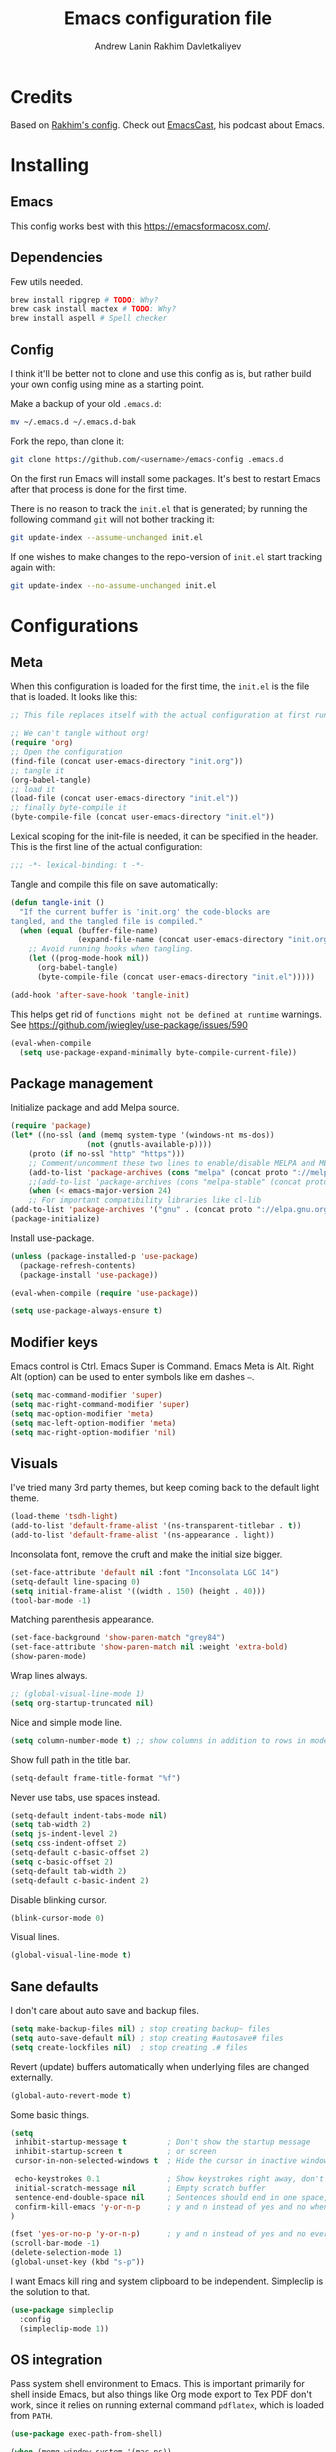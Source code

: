#+TITLE: Emacs configuration file
#+AUTHOR: Andrew Lanin
#+AUTHOR: Rakhim Davletkaliyev
#+BABEL: :cache yes
#+PROPERTY: header-args :tangle yes
#+STARTUP: overview

* Credits
Based on [[https://github.com/freetonik/emacs-dotfiles][Rakhim's config]]. Check out [[https://github.com/freetonik/emacscast][EmacsCast]], his podcast about Emacs.

* Installing

** Emacs

This config works best with this [[https://emacsformacosx.com/][https://emacsformacosx.com/]].

** Dependencies

Few utils needed.

#+BEGIN_SRC sh :tangle no
brew install ripgrep # TODO: Why?
brew cask install mactex # TODO: Why?
brew install aspell # Spell checker
#+END_SRC

** Config

I think it'll be better not to clone and use this config as is, but rather build your own config using mine as a starting point.

Make a backup of your old =.emacs.d=:

#+BEGIN_SRC sh :tangle no
mv ~/.emacs.d ~/.emacs.d-bak
#+END_SRC

Fork the repo, than clone it:

#+BEGIN_SRC sh :tangle no
git clone https://github.com/<username>/emacs-config .emacs.d
#+END_SRC

On the first run Emacs will install some packages. It's best to restart Emacs after that process is done for the first time.

There is no reason to track the =init.el= that is generated; by running the following command =git= will not bother tracking it:

#+BEGIN_SRC sh :tangle no
git update-index --assume-unchanged init.el
#+END_SRC

If one wishes to make changes to the repo-version of =init.el= start tracking again with:

#+BEGIN_SRC sh :tangle no
git update-index --no-assume-unchanged init.el
#+END_SRC

* Configurations

** Meta

When this configuration is loaded for the first time, the =init.el= is the file that is loaded. It looks like this:

#+BEGIN_SRC emacs-lisp :tangle no
;; This file replaces itself with the actual configuration at first run.

;; We can't tangle without org!
(require 'org)
;; Open the configuration
(find-file (concat user-emacs-directory "init.org"))
;; tangle it
(org-babel-tangle)
;; load it
(load-file (concat user-emacs-directory "init.el"))
;; finally byte-compile it
(byte-compile-file (concat user-emacs-directory "init.el"))
#+END_SRC

Lexical scoping for the init-file is needed, it can be specified in the header. This is the first line of the actual configuration:

#+BEGIN_SRC emacs-lisp
;;; -*- lexical-binding: t -*-
#+END_SRC

Tangle and compile this file on save automatically:

#+BEGIN_SRC emacs-lisp
(defun tangle-init ()
  "If the current buffer is 'init.org' the code-blocks are
tangled, and the tangled file is compiled."
  (when (equal (buffer-file-name)
               (expand-file-name (concat user-emacs-directory "init.org")))
    ;; Avoid running hooks when tangling.
    (let ((prog-mode-hook nil))
      (org-babel-tangle)
      (byte-compile-file (concat user-emacs-directory "init.el")))))

(add-hook 'after-save-hook 'tangle-init)
#+END_SRC

This helps get rid of =functions might not be defined at runtime= warnings. See https://github.com/jwiegley/use-package/issues/590

#+BEGIN_SRC emacs-lisp
(eval-when-compile
  (setq use-package-expand-minimally byte-compile-current-file))
#+END_SRC

** Package management

Initialize package and add Melpa source.

#+BEGIN_SRC emacs-lisp
(require 'package)
(let* ((no-ssl (and (memq system-type '(windows-nt ms-dos))
                 (not (gnutls-available-p))))
    (proto (if no-ssl "http" "https")))
    ;; Comment/uncomment these two lines to enable/disable MELPA and MELPA Stable as desired
    (add-to-list 'package-archives (cons "melpa" (concat proto "://melpa.org/packages/")) t)
    ;;(add-to-list 'package-archives (cons "melpa-stable" (concat proto "://stable.melpa.org/packages/")) t)
    (when (< emacs-major-version 24)
    ;; For important compatibility libraries like cl-lib
(add-to-list 'package-archives '("gnu" . (concat proto "://elpa.gnu.org/packages/")))))
(package-initialize)
#+END_SRC

Install use-package.

#+BEGIN_SRC emacs-lisp
(unless (package-installed-p 'use-package)
  (package-refresh-contents)
  (package-install 'use-package))

(eval-when-compile (require 'use-package))

(setq use-package-always-ensure t)
#+END_SRC

** Modifier keys

Emacs control is Ctrl. Emacs Super is Command. Emacs Meta is Alt.
Right Alt (option) can be used to enter symbols like em dashes =—=.

#+BEGIN_SRC emacs-lisp
(setq mac-command-modifier 'super)
(setq mac-right-command-modifier 'super)
(setq mac-option-modifier 'meta)
(setq mac-left-option-modifier 'meta)
(setq mac-right-option-modifier 'nil)
#+END_SRC

** Visuals

I've tried many 3rd party themes, but keep coming back to the default light theme.

#+BEGIN_SRC emacs-lisp
(load-theme 'tsdh-light)
(add-to-list 'default-frame-alist '(ns-transparent-titlebar . t))
(add-to-list 'default-frame-alist '(ns-appearance . light))
#+END_SRC

Inconsolata font, remove the cruft and make the initial size bigger.

#+BEGIN_SRC emacs-lisp
(set-face-attribute 'default nil :font "Inconsolata LGC 14")
(setq-default line-spacing 0)
(setq initial-frame-alist '((width . 150) (height . 40)))
(tool-bar-mode -1)
#+END_SRC

Matching parenthesis appearance.

#+BEGIN_SRC emacs-lisp
(set-face-background 'show-paren-match "grey84")
(set-face-attribute 'show-paren-match nil :weight 'extra-bold)
(show-paren-mode)
#+END_SRC

Wrap lines always.

#+BEGIN_SRC emacs-lisp
;; (global-visual-line-mode 1)
(setq org-startup-truncated nil)
#+END_SRC

Nice and simple mode line.

#+BEGIN_SRC emacs-lisp
(setq column-number-mode t) ;; show columns in addition to rows in mode line
#+END_SRC

Show full path in the title bar.

#+BEGIN_SRC emacs-lisp
(setq-default frame-title-format "%f")
#+END_SRC

Never use tabs, use spaces instead.

#+BEGIN_SRC emacs-lisp
(setq-default indent-tabs-mode nil)
(setq tab-width 2)
(setq js-indent-level 2)
(setq css-indent-offset 2)
(setq-default c-basic-offset 2)
(setq c-basic-offset 2)
(setq-default tab-width 2)
(setq-default c-basic-indent 2)
#+END_SRC

Disable blinking cursor.

#+BEGIN_SRC emacs-lisp
(blink-cursor-mode 0)
#+END_SRC

Visual lines.

#+BEGIN_SRC emacs-lisp
(global-visual-line-mode t)
#+END_SRC

** Sane defaults

I don't care about auto save and backup files.

#+BEGIN_SRC emacs-lisp
(setq make-backup-files nil) ; stop creating backup~ files
(setq auto-save-default nil) ; stop creating #autosave# files
(setq create-lockfiles nil)  ; stop creating .# files
#+END_SRC

Revert (update) buffers automatically when underlying files are changed externally.

#+BEGIN_SRC emacs-lisp
(global-auto-revert-mode t)
#+END_SRC

Some basic things.

#+BEGIN_SRC emacs-lisp
(setq
 inhibit-startup-message t         ; Don't show the startup message
 inhibit-startup-screen t          ; or screen
 cursor-in-non-selected-windows t  ; Hide the cursor in inactive windows

 echo-keystrokes 0.1               ; Show keystrokes right away, don't show the message in the scratch buffer
 initial-scratch-message nil       ; Empty scratch buffer
 sentence-end-double-space nil     ; Sentences should end in one space, come on!
 confirm-kill-emacs 'y-or-n-p      ; y and n instead of yes and no when quitting
)

(fset 'yes-or-no-p 'y-or-n-p)      ; y and n instead of yes and no everywhere else
(scroll-bar-mode -1)
(delete-selection-mode 1)
(global-unset-key (kbd "s-p"))
#+END_SRC

I want Emacs kill ring and system clipboard to be independent. Simpleclip is the solution to that.

#+BEGIN_SRC emacs-lisp
(use-package simpleclip
  :config
  (simpleclip-mode 1))
#+END_SRC

** OS integration

Pass system shell environment to Emacs. This is important primarily for shell inside Emacs, but also things like Org mode export to Tex PDF don't work, since it relies on running external command =pdflatex=, which is loaded from =PATH=.

#+BEGIN_SRC emacs-lisp
(use-package exec-path-from-shell)

(when (memq window-system '(mac ns))
  (exec-path-from-shell-initialize))
#+END_SRC

A nice little real terminal in a popup.

#+BEGIN_SRC emacs-lisp
(use-package shell-pop)
#+END_SRC

** Navigation and editing

Kill line with =s-Backspace=, which is =Cmd-Backspace=. Note that thanks to Simpleclip, killing doesn't rewrite the system clipboard. Kill one word by =Alt-Backspace=. Also, kill forward word with =Alt-Shift-Backspace=, since =Alt-Backspace= is kill word backwards.

#+BEGIN_SRC emacs-lisp
(global-set-key (kbd "s-<backspace>") 'kill-whole-line)
(global-set-key (kbd "M-S-<backspace>") 'kill-word)
#+END_SRC

Use =super= (which is =Cmd=) for movement and selection just like in macOS.

#+BEGIN_SRC emacs-lisp
(global-set-key (kbd "s-<right>") 'end-of-visual-line)
(global-set-key (kbd "s-<left>") (kbd "M-m"))
(global-set-key (kbd "S-s-<left>") (kbd "M-S-m"))

(global-set-key (kbd "s-<up>") 'beginning-of-buffer)
(global-set-key (kbd "s-<down>") 'end-of-buffer)

(global-set-key (kbd "s-l") 'goto-line)
#+END_SRC

Basic things you should expect from macOS.

#+BEGIN_SRC emacs-lisp
(global-set-key (kbd "s-a") 'mark-whole-buffer)       ;; select all
(global-set-key (kbd "s-s") 'save-buffer)             ;; save
(global-set-key (kbd "s-S") 'write-file)              ;; save as
(global-set-key (kbd "s-q") 'save-buffers-kill-emacs) ;; quit
(global-set-key (kbd "s-z") 'undo)                    ;; undo
#+END_SRC

Avy for fast navigation.

#+BEGIN_SRC emacs-lisp
(use-package avy
  :config
  (global-set-key (kbd "s-;") 'avy-goto-char-timer))
#+END_SRC

Go back to previous mark (position) within buffer and go back (forward?).

#+BEGIN_SRC emacs-lisp
(defun my-pop-local-mark-ring ()
  (interactive)
  (set-mark-command t))

(defun unpop-to-mark-command ()
  "Unpop off mark ring. Does nothing if mark ring is empty."
  (interactive)
      (when mark-ring
        (setq mark-ring (cons (copy-marker (mark-marker)) mark-ring))
        (set-marker (mark-marker) (car (last mark-ring)) (current-buffer))
        (when (null (mark t)) (ding))
        (setq mark-ring (nbutlast mark-ring))
        (goto-char (marker-position (car (last mark-ring))))))

(global-set-key (kbd "s-,") 'my-pop-local-mark-ring)
(global-set-key (kbd "s-.") 'unpop-to-mark-command)
#+END_SRC

Since =Cmd+,= and =Cmd+.= move you back in forward in the current buffer, the same keys with =Shift= move you back and forward between open buffers.

#+BEGIN_SRC emacs-lisp
(global-set-key (kbd "s-<") 'previous-buffer)
(global-set-key (kbd "s->") 'next-buffer)
#+END_SRC

Go to other windows easily with one keystroke =s-something= instead of =C-x something=.

#+BEGIN_SRC emacs-lisp
(defun vsplit-last-buffer ()
  (interactive)
  (split-window-vertically)
  (other-window 1 nil)
  (switch-to-next-buffer))

(defun hsplit-last-buffer ()
  (interactive)
  (split-window-horizontally)
  (other-window 1 nil)
  (switch-to-next-buffer))

(global-set-key (kbd "s-w") (kbd "C-x 0")) ;; just like close tab in a web browser
(global-set-key (kbd "s-W") (kbd "C-x 1")) ;; close others with shift

(global-set-key (kbd "s-T") 'vsplit-last-buffer)
(global-set-key (kbd "s-t") 'hsplit-last-buffer)
#+END_SRC

Expand-region allows to gradually expand selection inside words, sentences, etc. =C-'= is bound to Org's =cycle through agenda files=, which I don't really use, so I unbind it here before assigning global shortcut for expansion.

#+BEGIN_SRC emacs-lisp
(use-package expand-region
  :config
  (global-set-key (kbd "s-'") 'er/expand-region)
  (global-set-key (kbd "s-\"") 'er/contract-region))

#+END_SRC

=Move-text= allows moving lines around with meta-up/down.

#+BEGIN_SRC emacs-lisp
(use-package move-text
  :config
  (move-text-default-bindings))
#+END_SRC

Smarter open-line by [[http://emacsredux.com/blog/2013/03/26/smarter-open-line/][bbatsov]]. Once again, I'm taking advantage of CMD and using it to quickly insert new lines above or below the current line, with correct indentation and stuff.

#+BEGIN_SRC emacs-lisp
(defun smart-open-line ()
  "Insert an empty line after the current line. Position the cursor at its beginning, according to the current mode."
  (interactive)
  (move-end-of-line nil)
  (newline-and-indent))

(defun smart-open-line-above ()
  "Insert an empty line above the current line. Position the cursor at it's beginning, according to the current mode."
  (interactive)
  (move-beginning-of-line nil)
  (newline-and-indent)
  (forward-line -1)
  (indent-according-to-mode))

(global-set-key (kbd "s-<return>") 'smart-open-line)
(global-set-key (kbd "s-S-<return>") 'smart-open-line-above)
#+END_SRC

Join lines whether you're in a region or not.

#+BEGIN_SRC emacs-lisp
(defun smart-join-line (beg end)
  "If in a region, join all the lines in it. If not, join the current line with the next line."
  (interactive "r")
  (if mark-active
      (join-region beg end)
      (top-join-line)))

(defun top-join-line ()
  "Join the current line with the next line."
  (interactive)
  (delete-indentation 1))

(defun join-region (beg end)
  "Join all the lines in the region."
  (interactive "r")
  (if mark-active
      (let ((beg (region-beginning))
            (end (copy-marker (region-end))))
        (goto-char beg)
        (while (< (point) end)
          (join-line 1)))))

(global-set-key (kbd "s-j") 'smart-join-line)
#+END_SRC

Upcase word and region using the same keys.

#+Begin_SRC emacs-lisp
(global-set-key (kbd "M-u") 'upcase-dwim)
(global-set-key (kbd "M-l") 'downcase-dwim)
#+END_SRC

Provide nice visual feedback for replace.

#+BEGIN_SRC emacs-lisp
(use-package visual-regexp
  :config
  (define-key global-map (kbd "s-r") 'vr/replace))
#+END_SRC

Delete trailing spaces and add new line in the end of a file on save.

#+BEGIN_SRC emacs-lisp
(add-hook 'before-save-hook 'delete-trailing-whitespace)
(setq require-final-newline t)
#+END_SRC

Multiple cusors are a must. Make <return> insert a newline; multiple-cursors-mode can still be disabled with C-g.

#+BEGIN_SRC emacs-lisp
(use-package multiple-cursors
  :config
  (setq mc/always-run-for-all 1)
  (global-set-key (kbd "s-d") 'mc/mark-next-like-this)
  (global-set-key (kbd "s-D") 'mc/mark-all-dwim)
  (define-key mc/keymap (kbd "<return>") nil))
#+END_SRC

Comment lines.

#+BEGIN_SRC emacs-lisp
(global-set-key (kbd "s-/") 'comment-line)
#+END_SRC

** Windows

I'm still not happy with the way new windows are spawned. For now, at least, let's make it so that new automatic windows are always created on the bottom, not on the side.

#+BEGIN_SRC emacs-lisp
(setq split-height-threshold 0)
(setq split-width-threshold nil)
#+END_SRC

Move between windows with Control-Command-Arrow and with =Cmd= just like in iTerm.

#+BEGIN_SRC emacs-lisp
(global-set-key (kbd "s-o") (kbd "C-x o"))

(use-package windmove
  :config
  (global-set-key (kbd "s-[")  'windmove-left)         ;; Cmd+[ go to left window
  (global-set-key (kbd "s-]")  'windmove-right)        ;; Cmd+] go to right window
  (global-set-key (kbd "s-{")  'windmove-up)           ;; Cmd+Shift+[ go to upper window
  (global-set-key (kbd "<s-}>")  'windmove-down))      ;; Ctrl+Shift+[ go to down window
#+END_SRC

Enable winner mode to quickly restore window configurations

#+BEGIN_SRC emacs-lisp
(winner-mode 1)
#+END_SRC

Shackle to make sure all windows are nicely positioned.

#+BEGIN_SRC emacs-lisp
(use-package shackle
  :init
  (setq shackle-default-alignment 'below
        shackle-default-size 0.4
        shackle-rules '((help-mode           :align below :select t)
                        (helpful-mode        :align below)
                        (compilation-mode    :select t   :size 0.25)
                        ("*compilation*"     :select nil :size 0.25)
                        ("*ag search*"       :select nil :size 0.25)
                        ("*Flycheck errors*" :select nil :size 0.25)
                        ("*Warnings*"        :select nil :size 0.25)
                        ("*Error*"           :select nil :size 0.25)
                        ("*Org Links*"       :select nil :size 0.1)
                        (magit-status-mode                :align bottom :size 0.5  :inhibit-window-quit t)
                        (magit-log-mode                   :same t                  :inhibit-window-quit t)
                        (magit-commit-mode                :ignore t)
                        (magit-diff-mode     :select nil  :align left   :size 0.5)
                        (git-commit-mode                  :same t)
                        (vc-annotate-mode                 :same t)
                        ))
  :config
  (shackle-mode 1))
#+END_SRC

** Edit indirect

Select any region and edit it in another buffer.

#+BEGIN_SRC emacs-lisp
(use-package edit-indirect)
#+END_SRC

** Ivy, Swiper and Counsel

#+BEGIN_SRC emacs-lisp
(use-package ivy
  :config
  (ivy-mode 1)
  (setq ivy-use-virtual-buffers t)
  (setq ivy-count-format "(%d/%d) ")
  (setq enable-recursive-minibuffers t)
  (setq ivy-initial-inputs-alist nil)
  (setq ivy-re-builders-alist
      '((swiper . ivy--regex-plus)
        (swiper-isearch . ivy--regex-plus)
        (counsel-ag . ivy--regex-plus)
        (counsel-rg . ivy--regex-plus)
        (t      . ivy--regex-fuzzy)))   ;; enable fuzzy searching everywhere except for Swiper and ag

  (global-set-key (kbd "s-b") 'ivy-switch-buffer))

(use-package swiper
  :config
  (global-set-key (kbd "s-f") 'swiper-isearch))

(use-package counsel
  :config
  (global-set-key (kbd "M-x") 'counsel-M-x)
  (global-set-key (kbd "s-y") 'counsel-yank-pop)
  (global-set-key (kbd "C-x C-f") 'counsel-find-file)
  (global-set-key (kbd "s-F") 'counsel-rg)
  (global-set-key (kbd "s-p") 'counsel-git))

;; When using git ls (via counsel-git), include unstaged files
(setq counsel-git-cmd "git ls-files --full-name --exclude-standard --others --cached --")

(use-package smex)
(use-package flx)
#+END_SRC

** Git

It's time for Magit!

#+BEGIN_SRC emacs-lisp
(use-package magit
  :config
  (global-set-key (kbd "s-g") 'magit-status))
#+END_SRC

Navigate to projects with Cmd+Shift+P (thanks to reddit user and emacscast listener fritzgrabo).

#+BEGIN_SRC emacs-lisp
(setq magit-repository-directories '(("\~/code" . 4) ("\~/Google Drive/Codexpanse/Course materials" . 3)))

(defun magit-status-with-prefix-arg ()
  "Call `magit-status` with a prefix."
  (interactive)
  (let ((current-prefix-arg '(4)))
    (call-interactively #'magit-status)))

(global-set-key (kbd "s-P") 'magit-status-with-prefix-arg)
#+END_SRC

** Spell checking

Spell checking requires an external command to be available. Install =aspell= on your Mac, then make it the default checker for Emacs' =ispell=. Note that personal dictionary is located at =~/.aspell.LANG.pws= by default.

#+BEGIN_SRC emacs-lisp
(setq ispell-program-name "aspell")
#+END_SRC

Enable spellcheck on the fly for all text modes. This includes org, latex and LaTeX.

#+BEGIN_SRC emacs-lisp
(add-hook 'text-mode-hook 'flyspell-mode)
#+END_SRC

Spellcheck current word.

#+BEGIN_SRC emacs-lisp
(global-set-key (kbd "s-\\") 'ispell-word)
#+END_SRC

** Thesaurus

Spellcheck was =Cmd+\=, synonym search is =Cmd+Shift+\=.

#+BEGIN_SRC emacs-lisp
(use-package powerthesaurus
  :config
  (global-set-key (kbd "s-|") 'powerthesaurus-lookup-word-dwim))
#+END_SRC

Word definition search.

#+BEGIN_SRC emacs-lisp
(use-package define-word
  :config
  (global-set-key (kbd "M-\\") 'define-word-at-point))
#+END_SRC

** Abbrev

#+BEGIN_SRC emacs-lisp
(clear-abbrev-table global-abbrev-table)

(define-abbrev-table 'global-abbrev-table
  '(
    ("afaik" "as far as i know" )
    ("em" "—")
    ("ra" "→" )
    ))
#+END_SRC

** Auto completion

#+BEGIN_SRC emacs-lisp
(use-package company
  :config
  (setq company-idle-delay 0.1)
  (setq company-global-modes '(not org-mode markdown-mode))
  (setq company-minimum-prefix-length 1)
  (add-hook 'after-init-hook 'global-company-mode))
#+END_SRC

** Markdown

While I prefer Org, I still need to be able to work with Markdown efficiently. Here's a good package and "Cmd-O" to copy raw HTML to clipboard.

#+BEGIN_SRC emacs-lisp
(use-package markdown-mode
  :commands (markdown-mode gfm-mode)
  :mode (("README\\.md\\'" . gfm-mode)
         ("\\.md\\'" . markdown-mode)
         ("\\.markdown\\'" . markdown-mode))
  :init (setq markdown-command "pandoc"))

(eval-after-load 'markdown-mode
  `(define-key markdown-mode-map (kbd "C-s-<down>") 'markdown-narrow-to-subtree))

(eval-after-load 'markdown-mode
  `(define-key markdown-mode-map (kbd "C-s-<up>") 'widen))

(require 'markdown-mode)
(eval-after-load 'markdown-mode
  `(define-key markdown-mode-map (kbd "s-O") (lambda ()
                                               (interactive)
                                               (markdown-kill-ring-save)
                                               (let ((oldbuf (current-buffer)))
                                                 (save-current-buffer
                                                   (set-buffer "*markdown-output*")
                                                   (with-no-warnings (mark-whole-buffer))
                                                   (simpleclip-copy (point-min) (point-max)))))))
#+END_SRC

** Packages for programming

Here are all the packages needed for programming languages and formats.

#+BEGIN_SRC emacs-lisp
(use-package yaml-mode)
(use-package dumb-jump
  :config
  (dumb-jump-mode))
#+END_SRC

LISP.

#+BEGIN_SRC emacs-lisp
(use-package paredit
  :init
  (progn
    (add-hook 'emacs-lisp-mode-hook 'paredit-mode)
    (add-hook 'clojure-mode-hook 'paredit-mode)
    (add-hook 'clojurescript-mode-hook 'paredit-mode)
    (add-hook 'clojurec-mode-hook 'paredit-mode)
    (add-hook 'cider-repl-mode-hook 'paredit-mode)))
#+END_SRC

Clojure.

#+BEGIN_SRC emacs-lisp
(use-package clojure-mode)
(use-package cider)

(use-package clj-refactor)
(defun my-clojure-mode-hook ()
    (clj-refactor-mode 1)
    (yas-minor-mode 1) ; for adding require/use/import statements
    ;; This choice of keybinding leaves cider-macroexpand-1 unbound
    (cljr-add-keybindings-with-prefix "C-c C-m"))
(add-hook 'clojure-mode-hook #'my-clojure-mode-hook)
#+END_SRC

Web mode.

#+BEGIN_SRC emacs-lisp
(use-package web-mode
  :mode ("\\.html\\'")
  :config
  (setq web-mode-markup-indent-offset 2))
#+END_SRC

Emmet.

#+BEGIN_SRC emacs-lisp
(use-package emmet-mode
  :commands emmet-mode
  :init
  (setq emmet-indentation 2)
  (setq emmet-move-cursor-between-quotes t)
  :config
  (add-hook 'sgml-mode-hook 'emmet-mode) ;; Auto-start on any markup modes
  (add-hook 'web-mode-hook  'emmet-mode)
  (add-hook 'html-mode-hook  'emmet-mode)
  (add-hook 'css-mode-hook  'emmet-mode)) ;; enable Emmet's css abbreviation.
#+END_SRC

** Frames, windows, buffers

Always open files in the same frame, even when double-clicked from Finder.

#+BEGIN_SRC emacs-lisp
(setq ns-pop-up-frames nil)
#+END_SRC

Handy killall command.

#+BEGIN_SRC emacs-lisp
(defun kill-all-buffers ()
  (interactive)
  (mapc 'kill-buffer (buffer-list)))
#+END_SRC

** Which key

This is great for learning Emacs, it shows a nice table of possible commands.

#+BEGIN_SRC emacs-lisp :tangle no
(use-package which-key
  :config
  (which-key-mode)
  (setq which-key-idle-delay 0.5))
#+END_SRC

* Org

Visually indent sections. This looks better for smaller files.

#+BEGIN_SRC emacs-lisp
(use-package org
  :config
  (setq org-startup-indented t))
#+END_SRC

Set directory for ORG files.

#+BEGIN_SRC emacs-lisp
(setq org-directory "~/OneDrive/org")
#+END_SRC

And all of those files should be in included agenda.

#+BEGIN_SRC emacs-lisp
(setq org-agenda-files '("~/OneDrive/org"))
#+END_SRC

Refile targets should include files and down to 9 levels into them.

#+BEGIN_SRC emacs-lisp
(setq org-refile-targets (quote ((nil :maxlevel . 9)
                                 (org-agenda-files :maxlevel . 9))))

#+END_SRC

Allow shift selection with arrows. This will not interfere with some built-in shift+arrow functionality in Org.

#+BEGIN_SRC emacs-lisp
(setq org-support-shift-select t)
#+END_SRC

While writing this configuration file in Org mode, I have to write code blocks all the time. Org has templates, so doing =<s TAB= creates a source code block. Here I create a custom template for emacs-lisp specifically. So, =<el TAB= creates the Emacs lisp code block and puts the cursor inside.

#+BEGIN_SRC emacs-lisp
(eval-after-load 'org
  '(progn
    (add-to-list 'org-structure-template-alist '("el" "#+BEGIN_SRC emacs-lisp \n?\n#+END_SRC"))
    (define-key org-mode-map (kbd "C-'") nil)
    (global-set-key "\C-ca" 'org-agenda)))
#+END_SRC

And inside those code blocks indentation should be correct depending on the source language used and have code highlighting.

#+BEGIN_SRC emacs-lisp
(setq org-src-tab-acts-natively t)
(setq org-src-preserve-indentation t)
(setq org-src-fontify-natively t)
#+END_SRC

State changes for todos and also notes should go into a Logbook drawer:

#+BEGIN_SRC emacs-lisp
(setq org-log-into-drawer t)
#+END_SRC

Quickly open todo and config files.

#+BEGIN_SRC emacs-lisp
(global-set-key (kbd "\e\ec") (lambda () (interactive) (find-file "~/.emacs.d/init.org")))
(global-set-key (kbd "\e\ej") (lambda () (interactive) (find-file "~/OneDrive/org/journal.org")))
(global-set-key (kbd "\e\ef") (lambda () (interactive) (counsel-rg nil "~/OneDrive/org")))
#+END_SRC

Org capture.

#+BEGIN_SRC emacs-lisp
(global-set-key (kbd "C-c c") 'org-capture)
#+END_SRC

#+BEGIN_SRC emacs-lisp
(setq org-cycle-separator-lines 1)
#+END_SRC

Add closed date when todo goes to DONE state.

#+BEGIN_SRC emacs-lisp
(setq org-log-done 'time)
#+END_SRC

Not sure about this... I want to retain Shift-Alt movement and selection everywhere, but in Org mode these bindings are important built ins, and I don't know if there is a viable alternative.

Consider switching meta-left/right to =C-c C-,= and =C-c C-.=. These are used to promote and demote subtrees.

#+BEGIN_SRC emacs-lisp
;; no shift or alt with arrows
(define-key org-mode-map (kbd "<S-left>") nil)
(define-key org-mode-map (kbd "<S-right>") nil)
(define-key org-mode-map (kbd "<M-left>") nil)
(define-key org-mode-map (kbd "<M-right>") nil)
;; no shift-alt with arrows
(define-key org-mode-map (kbd "<M-S-left>") nil)
(define-key org-mode-map (kbd "<M-S-right>") nil)

(define-key org-mode-map (kbd "C-s-<left>") 'org-metaleft)
(define-key org-mode-map (kbd "C-s-<right>") 'org-metaright)
#+END_SRC

Enable speed keys to manage headings without arrows.

#+BEGIN_SRC emacs-lisp
(setq org-use-speed-commands t)
#+END_SRC

Narrow and widen with =Cmd+Ctrl+Up/Down=.

#+BEGIN_SRC emacs-lisp
(define-key org-mode-map (kbd "C-s-<down>") 'org-narrow-to-subtree)
(define-key org-mode-map (kbd "C-s-<up>") 'widen)
#+END_SRC

* Server

Start an Emacs server. This way, I can use emacsclient from the terminal.

#+BEGIN_SRC emacs-lisp
(unless (server-running-p) (server-start))
#+END_SRC

To enable easy emacsclient, create =~/bin/ec=:

#+BEGIN_SRC sh :tangle no
#!/bin/sh
# this assumes that my regular emacs app runs the server as part of startup
emacsclient -n "$@" || (open -a emacs "$@")
#+END_SRC
